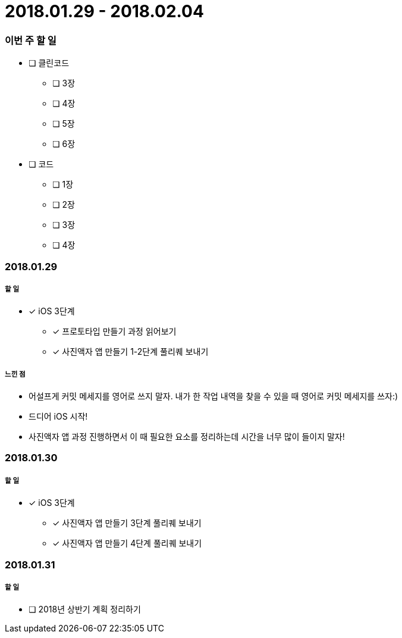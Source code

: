 = 2018.01.29 - 2018.02.04

=== 이번 주 할 일
* [ ] 클린코드 
** [ ] 3장
** [ ] 4장
** [ ] 5장
** [ ] 6장
* [ ] 코드
** [ ] 1장
** [ ] 2장
** [ ] 3장
** [ ] 4장
 
=== 2018.01.29

===== 할 일
* [*] iOS 3단계 
** [*] 프로토타입 만들기 과정 읽어보기
** [*] 사진액자 앱 만들기 1-2단계 풀리퀘 보내기

===== 느낀 점
* 어설프게 커밋 메세지를 영어로 쓰지 말자. 내가 한 작업 내역을 찾을 수 있을 때 영어로 커밋 메세지를 쓰자:)
* 드디어 iOS 시작!
* 사진액자 앱 과정 진행하면서 이 때 필요한 요소를 정리하는데 시간을 너무 많이 들이지 말자!

=== 2018.01.30

===== 할 일
* [*] iOS 3단계
** [*] 사진액자 앱 만들기 3단계 풀리퀘 보내기
** [*] 사진액자 앱 만들기 4단계 풀리퀘 보내기

=== 2018.01.31

===== 할 일
* [ ] 2018년 상반기 계획 정리하기